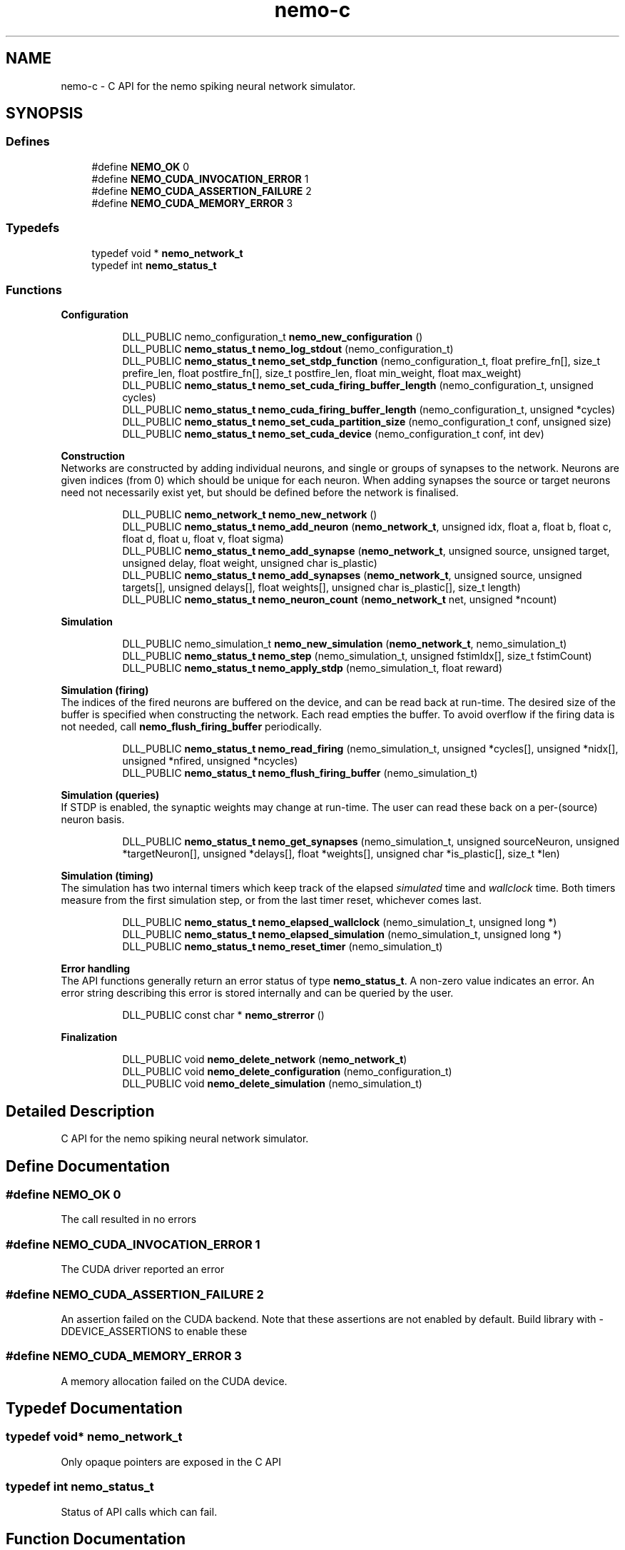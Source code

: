 .TH nemo-c 3 "Mar 2010" "" "Nemo Reference Manual"
.ad l
.nh
.SH NAME
nemo-c \- C API for the nemo spiking neural network simulator. 
.SH SYNOPSIS
.br
.PP
.SS "Defines"

.in +1c
.ti -1c
.RI "#define \fBNEMO_OK\fP   0"
.br
.ti -1c
.RI "#define \fBNEMO_CUDA_INVOCATION_ERROR\fP   1"
.br
.ti -1c
.RI "#define \fBNEMO_CUDA_ASSERTION_FAILURE\fP   2"
.br
.ti -1c
.RI "#define \fBNEMO_CUDA_MEMORY_ERROR\fP   3"
.br
.in -1c
.SS "Typedefs"

.in +1c
.ti -1c
.RI "typedef void * \fBnemo_network_t\fP"
.br
.ti -1c
.RI "typedef int \fBnemo_status_t\fP"
.br
.in -1c
.SS "Functions"

.PP
.RI "\fBConfiguration\fP"
.br

.PP
.in +1c
.in +1c
.ti -1c
.RI "DLL_PUBLIC nemo_configuration_t \fBnemo_new_configuration\fP ()"
.br
.ti -1c
.RI "DLL_PUBLIC \fBnemo_status_t\fP \fBnemo_log_stdout\fP (nemo_configuration_t)"
.br
.ti -1c
.RI "DLL_PUBLIC \fBnemo_status_t\fP \fBnemo_set_stdp_function\fP (nemo_configuration_t, float prefire_fn[], size_t prefire_len, float postfire_fn[], size_t postfire_len, float min_weight, float max_weight)"
.br
.ti -1c
.RI "DLL_PUBLIC \fBnemo_status_t\fP \fBnemo_set_cuda_firing_buffer_length\fP (nemo_configuration_t, unsigned cycles)"
.br
.ti -1c
.RI "DLL_PUBLIC \fBnemo_status_t\fP \fBnemo_cuda_firing_buffer_length\fP (nemo_configuration_t, unsigned *cycles)"
.br
.ti -1c
.RI "DLL_PUBLIC \fBnemo_status_t\fP \fBnemo_set_cuda_partition_size\fP (nemo_configuration_t conf, unsigned size)"
.br
.ti -1c
.RI "DLL_PUBLIC \fBnemo_status_t\fP \fBnemo_set_cuda_device\fP (nemo_configuration_t conf, int dev)"
.br
.in -1c
.in -1c
.PP
.RI "\fBConstruction\fP"
.br
Networks are constructed by adding individual neurons, and single or groups of synapses to the network. Neurons are given indices (from 0) which should be unique for each neuron. When adding synapses the source or target neurons need not necessarily exist yet, but should be defined before the network is finalised. 
.PP
.in +1c
.in +1c
.ti -1c
.RI "DLL_PUBLIC \fBnemo_network_t\fP \fBnemo_new_network\fP ()"
.br
.ti -1c
.RI "DLL_PUBLIC \fBnemo_status_t\fP \fBnemo_add_neuron\fP (\fBnemo_network_t\fP, unsigned idx, float a, float b, float c, float d, float u, float v, float sigma)"
.br
.ti -1c
.RI "DLL_PUBLIC \fBnemo_status_t\fP \fBnemo_add_synapse\fP (\fBnemo_network_t\fP, unsigned source, unsigned target, unsigned delay, float weight, unsigned char is_plastic)"
.br
.ti -1c
.RI "DLL_PUBLIC \fBnemo_status_t\fP \fBnemo_add_synapses\fP (\fBnemo_network_t\fP, unsigned source, unsigned targets[], unsigned delays[], float weights[], unsigned char is_plastic[], size_t length)"
.br
.ti -1c
.RI "DLL_PUBLIC \fBnemo_status_t\fP \fBnemo_neuron_count\fP (\fBnemo_network_t\fP net, unsigned *ncount)"
.br
.in -1c
.in -1c
.PP
.RI "\fBSimulation\fP"
.br

.in +1c
.in +1c
.ti -1c
.RI "DLL_PUBLIC nemo_simulation_t \fBnemo_new_simulation\fP (\fBnemo_network_t\fP, nemo_simulation_t)"
.br
.ti -1c
.RI "DLL_PUBLIC \fBnemo_status_t\fP \fBnemo_step\fP (nemo_simulation_t, unsigned fstimIdx[], size_t fstimCount)"
.br
.ti -1c
.RI "DLL_PUBLIC \fBnemo_status_t\fP \fBnemo_apply_stdp\fP (nemo_simulation_t, float reward)"
.br
.in -1c
.in -1c
.PP
.RI "\fBSimulation (firing)\fP"
.br
The indices of the fired neurons are buffered on the device, and can be read back at run-time. The desired size of the buffer is specified when constructing the network. Each read empties the buffer. To avoid overflow if the firing data is not needed, call \fBnemo_flush_firing_buffer\fP periodically. 
.PP
.in +1c
.in +1c
.ti -1c
.RI "DLL_PUBLIC \fBnemo_status_t\fP \fBnemo_read_firing\fP (nemo_simulation_t, unsigned *cycles[], unsigned *nidx[], unsigned *nfired, unsigned *ncycles)"
.br
.ti -1c
.RI "DLL_PUBLIC \fBnemo_status_t\fP \fBnemo_flush_firing_buffer\fP (nemo_simulation_t)"
.br
.in -1c
.in -1c
.PP
.RI "\fBSimulation (queries)\fP"
.br
If STDP is enabled, the synaptic weights may change at run-time. The user can read these back on a per-(source) neuron basis. 
.PP
.in +1c
.in +1c
.ti -1c
.RI "DLL_PUBLIC \fBnemo_status_t\fP \fBnemo_get_synapses\fP (nemo_simulation_t, unsigned sourceNeuron, unsigned *targetNeuron[], unsigned *delays[], float *weights[], unsigned char *is_plastic[], size_t *len)"
.br
.in -1c
.in -1c
.PP
.RI "\fBSimulation (timing)\fP"
.br
The simulation has two internal timers which keep track of the elapsed \fIsimulated\fP time and \fIwallclock\fP time. Both timers measure from the first simulation step, or from the last timer reset, whichever comes last. 
.PP
.in +1c
.in +1c
.ti -1c
.RI "DLL_PUBLIC \fBnemo_status_t\fP \fBnemo_elapsed_wallclock\fP (nemo_simulation_t, unsigned long *)"
.br
.ti -1c
.RI "DLL_PUBLIC \fBnemo_status_t\fP \fBnemo_elapsed_simulation\fP (nemo_simulation_t, unsigned long *)"
.br
.ti -1c
.RI "DLL_PUBLIC \fBnemo_status_t\fP \fBnemo_reset_timer\fP (nemo_simulation_t)"
.br
.in -1c
.in -1c
.PP
.RI "\fBError handling\fP"
.br
The API functions generally return an error status of type \fBnemo_status_t\fP. A non-zero value indicates an error. An error string describing this error is stored internally and can be queried by the user. 
.PP
.in +1c
.in +1c
.ti -1c
.RI "DLL_PUBLIC const char * \fBnemo_strerror\fP ()"
.br
.in -1c
.in -1c
.PP
.RI "\fBFinalization\fP"
.br

.in +1c
.in +1c
.ti -1c
.RI "DLL_PUBLIC void \fBnemo_delete_network\fP (\fBnemo_network_t\fP)"
.br
.ti -1c
.RI "DLL_PUBLIC void \fBnemo_delete_configuration\fP (nemo_configuration_t)"
.br
.ti -1c
.RI "DLL_PUBLIC void \fBnemo_delete_simulation\fP (nemo_simulation_t)"
.br
.in -1c
.in -1c
.SH "Detailed Description"
.PP 
C API for the nemo spiking neural network simulator. 


.SH "Define Documentation"
.PP 
.SS "#define NEMO_OK   0"
.PP
The call resulted in no errors 
.SS "#define NEMO_CUDA_INVOCATION_ERROR   1"
.PP
The CUDA driver reported an error 
.SS "#define NEMO_CUDA_ASSERTION_FAILURE   2"
.PP
An assertion failed on the CUDA backend. Note that these assertions are not enabled by default. Build library with -DDEVICE_ASSERTIONS to enable these 
.SS "#define NEMO_CUDA_MEMORY_ERROR   3"
.PP
A memory allocation failed on the CUDA device. 
.SH "Typedef Documentation"
.PP 
.SS "typedef void* \fBnemo_network_t\fP"
.PP
Only opaque pointers are exposed in the C API 
.SS "typedef int \fBnemo_status_t\fP"
.PP
Status of API calls which can fail. 
.SH "Function Documentation"
.PP 
.SS "DLL_PUBLIC \fBnemo_status_t\fP nemo_log_stdout (nemo_configuration_t)"
.PP
 
.SS "DLL_PUBLIC \fBnemo_status_t\fP nemo_set_stdp_function (nemo_configuration_t, float prefire_fn[], size_t prefire_len, float postfire_fn[], size_t postfire_len, float min_weight, float max_weight)"
.PP
Enable spike-timing dependent plasticity in the simulation.
.PP
\fBParameters:\fP
.RS 4
\fIprefire_fn\fP STDP function sampled at integer cycle intervals in the prefire part of the STDP window 
.br
\fIprefire_len\fP Length, in cycles, of the part of the STDP window that precedes the postsynaptic firing. 
.br
\fIpostfire_fn\fP STDP function sampled at integer cycle intervals in the postfire part of the STDP window 
.br
\fIpostfire_len\fP Length, in cycles, of the part of the STDP window that comes after the postsynaptic firing. 
.br
\fImax_weight\fP Weight beyond which excitatory synapses are not allowed to move 
.br
\fImin_weight\fP Weight beyond which inhibitory synapses are not allowed to move 
.RE
.PP

.SS "DLL_PUBLIC \fBnemo_status_t\fP nemo_set_cuda_firing_buffer_length (nemo_configuration_t, unsigned cycles)"
.PP
 
.SS "DLL_PUBLIC \fBnemo_status_t\fP nemo_cuda_firing_buffer_length (nemo_configuration_t, unsigned * cycles)"
.PP
 
.SS "DLL_PUBLIC \fBnemo_status_t\fP nemo_set_cuda_partition_size (nemo_configuration_t conf, unsigned size)"
.PP
 
.SS "DLL_PUBLIC \fBnemo_network_t\fP nemo_new_network ()"
.PP
Create an empty network object 
.SS "DLL_PUBLIC \fBnemo_status_t\fP nemo_add_neuron (\fBnemo_network_t\fP, unsigned idx, float a, float b, float c, float d, float u, float v, float sigma)"
.PP
Add a single neuron to the network
.PP
The neuron uses the Izhikevich neuron model. See E. M. Izhikevich 'Simple model of spiking neurons', \fIIEEE\fP \fITrans\fP. \fINeural\fP \fINetworks\fP, vol 14, pp 1569-1572, 2003 for a full description of the model and the parameters.
.PP
\fBParameters:\fP
.RS 4
\fIidx\fP Neuron index. This should be unique 
.br
\fIa\fP Time scale of the recovery variable \fIu\fP 
.br
\fIb\fP Sensitivity to sub-threshold fluctutations in the membrane potential \fIv\fP 
.br
\fIc\fP After-spike reset value of the membrane potential \fIv\fP 
.br
\fId\fP After-spike reset of the recovery variable \fIu\fP 
.br
\fIu\fP Initial value for the membrane recovery variable 
.br
\fIv\fP Initial value for the membrane potential 
.br
\fIsigma\fP Parameter for a random gaussian per-neuron process which generates random input current drawn from an N(0,\fIsigma\fP) distribution. If set to zero no random input current will be generated. 
.RE
.PP
 
.SS "DLL_PUBLIC \fBnemo_status_t\fP nemo_add_synapse (\fBnemo_network_t\fP, unsigned source, unsigned target, unsigned delay, float weight, unsigned char is_plastic)"
.PP

.SS "DLL_PUBLIC \fBnemo_status_t\fP nemo_add_synapses (\fBnemo_network_t\fP, unsigned source, unsigned targets[], unsigned delays[], float weights[], unsigned char is_plastic[], size_t length)"
.PP
Add to the network a group of synapses with the same presynaptic neuron
.PP
\fBParameters:\fP
.RS 4
\fIsource\fP Index of source neuron 
.br
\fItargets\fP Indices of target neurons 
.br
\fIdelays\fP Synapse conductance delays in milliseconds 
.br
\fIweights\fP Synapse weights 
.br
\fIis_plastic\fP Specifies for each synapse whether or not it is plastic. See section on STDP. 
.br
\fIlength\fP Number of synapses.
.RE
.PP
\fBPrecondition:\fP
.RS 4
Each of \fItargets\fP, \fIdelays\fP, \fIweights\fP, and \fIis_plastic\fP contains \fIlength\fP elements. 
.RE
.PP

.SS "DLL_PUBLIC \fBnemo_status_t\fP nemo_step (nemo_simulation_t, unsigned fstimIdx[], size_t fstimCount)"
.PP
.PP
Run simulation for a single cycle (1ms)
.PP
Neurons can be optionally be forced to fire using the two arguments
.PP
\fBParameters:\fP
.RS 4
\fIfstimIdx\fP Indices of the neurons which should be forced to fire this cycle. 
.br
\fIfstimCount\fP Length of fstimIdx 
.RE
.PP

.SS "DLL_PUBLIC \fBnemo_status_t\fP nemo_apply_stdp (nemo_simulation_t, float reward)"
.PP
Update synapse weights using the accumulated STDP statistics
.PP
\fBParameters:\fP
.RS 4
\fIreward\fP Multiplier for the accumulated weight change 
.RE
.PP
 
.SS "DLL_PUBLIC \fBnemo_status_t\fP nemo_read_firing (nemo_simulation_t, unsigned * cycles[], unsigned * nidx[], unsigned * nfired, unsigned * ncycles)"
.PP
Return contents of firing buffer in the output parameters.
.PP
\fBParameters:\fP
.RS 4
\fIcycles\fP Cycle numbers (relative to start of buffer) at which neurons fired 
.br
\fInidx\fP Neuron indices of fired neurons 
.br
\fInfired\fP Number of neurons which fired since the previous call to \fBnemo_read_firing\fP 
.br
\fIncycles\fP Number of cycles for which firing data is returned 
.RE
.PP

.SS "DLL_PUBLIC \fBnemo_status_t\fP nemo_flush_firing_buffer (nemo_simulation_t)"
.PP
 
.SS "DLL_PUBLIC \fBnemo_status_t\fP nemo_get_synapses (nemo_simulation_t, unsigned sourceNeuron, unsigned * targetNeuron[], unsigned * delays[], float * weights[], unsigned char * is_plastic[], size_t * len)"
.PP
Read connectivity matrix back from device for a single neuron and delay. Every call to this function will return synapses in the same order. The output vectors are valid until the next call to this function.
.PP
\fBPostcondition:\fP
.RS 4
Output vectors \fItargetNeuron\fP, \fIweights\fP, \fIdelays\fP, and \fIis_plastic\fP all have length \fIlen\fP 
.RE
.PP

.SS "DLL_PUBLIC \fBnemo_status_t\fP nemo_elapsed_wallclock (nemo_simulation_t, unsigned long *)"
.PP
 
.SS "DLL_PUBLIC \fBnemo_status_t\fP nemo_elapsed_simulation (nemo_simulation_t, unsigned long *)"
.PP
 
.SS "DLL_PUBLIC \fBnemo_status_t\fP nemo_reset_timer (nemo_simulation_t)"
.PP
 
.SS "DLL_PUBLIC const char* nemo_strerror ()"
.PP
\fBReturns:\fP
.RS 4
string describing the most recent error (if any) 
.RE
.PP

.SS "DLL_PUBLIC void nemo_delete_network (\fBnemo_network_t\fP)"
.PP
Delete network object, freeing up all its associated resources 
.SS "DLL_PUBLIC void nemo_delete_simulation (nemo_simulation_t)"
.PP
Delete simulation object, freeing up all its associated resources 
.SH SEE ALSO
nemo(3) for library overview
.SH AUTHOR
.PP 
Andreas Fidjeland (using Doxygen)
